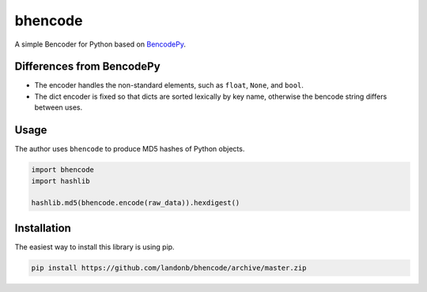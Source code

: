 bhencode
========

A simple Bencoder for Python based on
`BencodePy <https://github.com/eweast/BencodePy>`__.

Differences from BencodePy
--------------------------

- The encoder handles the non-standard elements,
  such as ``float``, ``None``, and ``bool``.

- The dict encoder is fixed so that dicts are sorted lexically by
  key name, otherwise the bencode string differs between uses.

Usage
-----

The author uses ``bhencode`` to produce MD5 hashes of Python objects.

.. code-block:: python

    import bhencode
    import hashlib

    hashlib.md5(bhencode.encode(raw_data)).hexdigest()

Installation
------------

The easiest way to install this library is using pip.

.. code-block:: bash

    pip install https://github.com/landonb/bhencode/archive/master.zip

